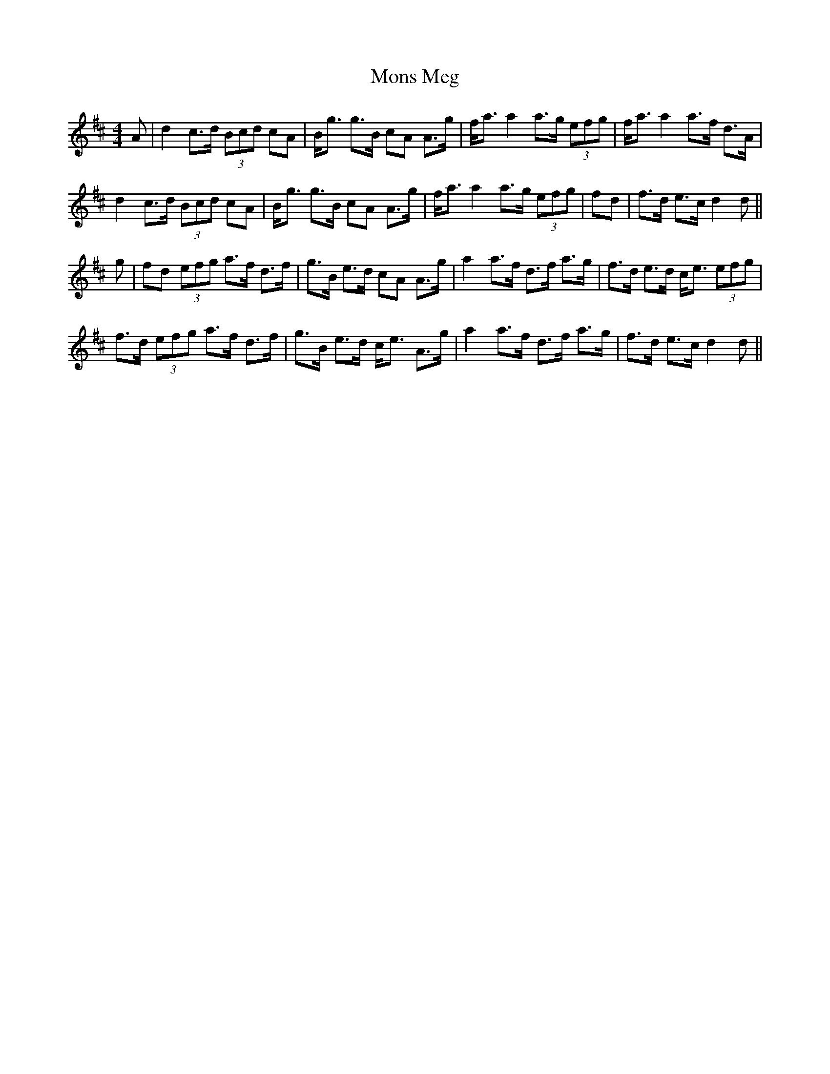 X: 27580
T: Mons Meg
R: strathspey
M: 4/4
K: Dmajor
A|d2c>d (3Bcd cA|B<g g>B cA A>g|f<a a2 a>g (3efg|f<a a2 a>f d>A|
d2c>d (3Bcd cA|B<g g>B cA A>g|f<a a2 a>g (3efg|fd|f>d e>c d2 d||
g|fd (3efg a>f d>f|g>B e>d cA A>g|a2 a>f d>f a>g|f>d e>d c<e (3efg|
f>d (3efg a>f d>f|g>B e>d c<e A>g|a2 a>f d>f a>g|f>d e>c d2 d||

